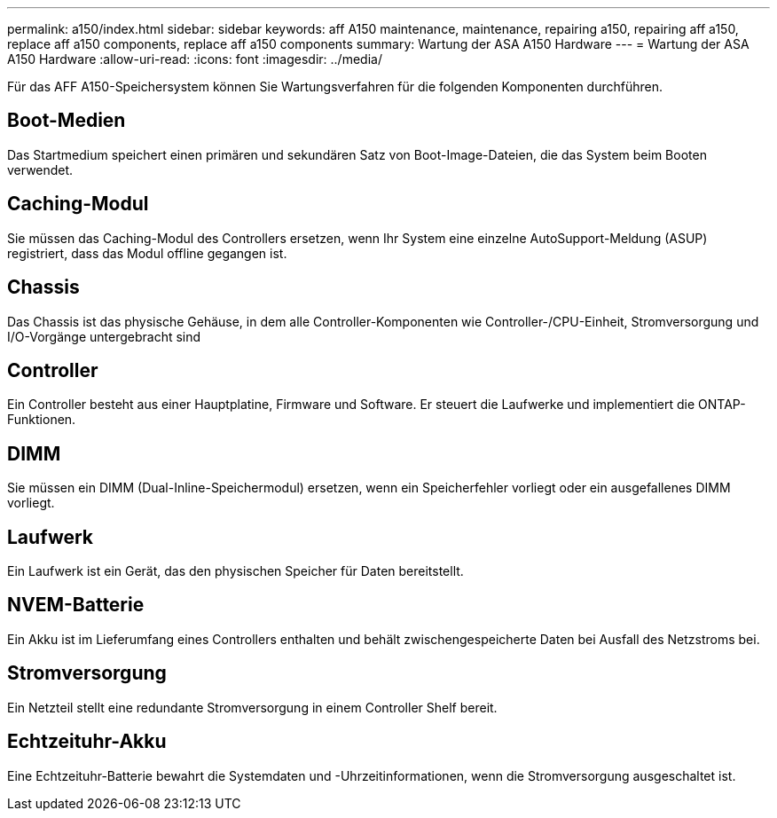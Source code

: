 ---
permalink: a150/index.html 
sidebar: sidebar 
keywords: aff A150 maintenance, maintenance, repairing a150, repairing aff a150, replace aff a150 components, replace aff a150 components 
summary: Wartung der ASA A150 Hardware 
---
= Wartung der ASA A150 Hardware
:allow-uri-read: 
:icons: font
:imagesdir: ../media/


[role="lead"]
Für das AFF A150-Speichersystem können Sie Wartungsverfahren für die folgenden Komponenten durchführen.



== Boot-Medien

Das Startmedium speichert einen primären und sekundären Satz von Boot-Image-Dateien, die das System beim Booten verwendet.



== Caching-Modul

Sie müssen das Caching-Modul des Controllers ersetzen, wenn Ihr System eine einzelne AutoSupport-Meldung (ASUP) registriert, dass das Modul offline gegangen ist.



== Chassis

Das Chassis ist das physische Gehäuse, in dem alle Controller-Komponenten wie Controller-/CPU-Einheit, Stromversorgung und I/O-Vorgänge untergebracht sind



== Controller

Ein Controller besteht aus einer Hauptplatine, Firmware und Software. Er steuert die Laufwerke und implementiert die ONTAP-Funktionen.



== DIMM

Sie müssen ein DIMM (Dual-Inline-Speichermodul) ersetzen, wenn ein Speicherfehler vorliegt oder ein ausgefallenes DIMM vorliegt.



== Laufwerk

Ein Laufwerk ist ein Gerät, das den physischen Speicher für Daten bereitstellt.



== NVEM-Batterie

Ein Akku ist im Lieferumfang eines Controllers enthalten und behält zwischengespeicherte Daten bei Ausfall des Netzstroms bei.



== Stromversorgung

Ein Netzteil stellt eine redundante Stromversorgung in einem Controller Shelf bereit.



== Echtzeituhr-Akku

Eine Echtzeituhr-Batterie bewahrt die Systemdaten und -Uhrzeitinformationen, wenn die Stromversorgung ausgeschaltet ist.
